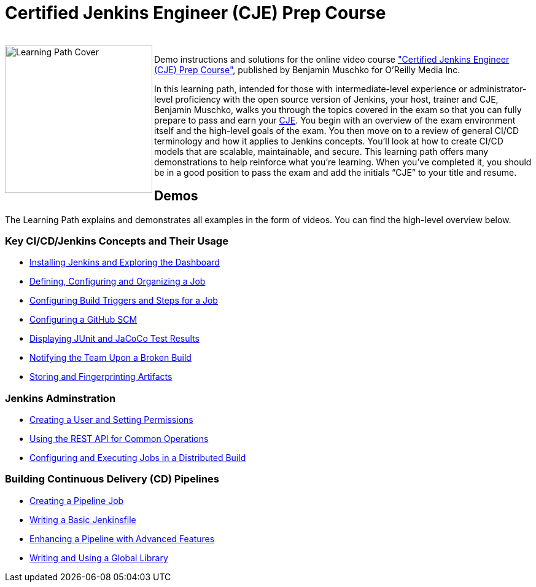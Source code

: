 = Certified Jenkins Engineer (CJE) Prep Course

++++
<br>
<img align="left" role="left" src="https://learning.oreilly.com/covers/urn:orm:video:0636920305965/400w/" width="240" alt="Learning Path Cover" />
++++
Demo instructions and solutions for the online video course https://learning.oreilly.com/videos/certified-jenkins-engineer/0636920305965/["Certified Jenkins Engineer (CJE) Prep Course"], published by Benjamin Muschko for O'Reilly Media Inc.

In this learning path, intended for those with intermediate-level experience or administrator-level proficiency with the open source version of Jenkins, your host, trainer and CJE, Benjamin Muschko, walks you through the topics covered in the exam so that you can fully prepare to pass and earn your https://www.cloudbees.com/jenkins/jenkins-certification[CJE]. You begin with an overview of the exam environment itself and the high-level goals of the exam. You then move on to a review of general CI/CD terminology and how it applies to Jenkins concepts. You’ll look at how to create CI/CD models that are scalable, maintainable, and secure. This learning path offers many demonstrations to help reinforce what you're learning. When you’ve completed it, you should be in a good position to pass the exam and add the initials “CJE” to your title and resume.

== Demos

The Learning Path explains and demonstrates all examples in the form of videos. You can find the high-level overview below.

=== Key CI/CD/Jenkins Concepts and Their Usage

* https://github.com/bmuschko/cje-prep/blob/master/01-jenkins-installation.md[Installing Jenkins and Exploring the Dashboard]
* https://github.com/bmuschko/cje-prep/blob/master/02-job-creation.md[Defining, Configuring and Organizing a Job]
* https://github.com/bmuschko/cje-prep/blob/master/03-build-trigger-and-steps.md[Configuring Build Triggers and Steps for a Job]
* https://github.com/bmuschko/cje-prep/blob/master/04-scm-configuration.md[Configuring a GitHub SCM]
* https://github.com/bmuschko/cje-prep/blob/master/05-test-execution-and-reporting.md[Displaying JUnit and JaCoCo Test Results]
* https://github.com/bmuschko/cje-prep/blob/master/06-notifications.md[Notifying the Team Upon a Broken Build]
* https://github.com/bmuschko/cje-prep/blob/master/07-artifacts.md[Storing and Fingerprinting Artifacts]

=== Jenkins Adminstration

* https://github.com/bmuschko/cje-prep/blob/master/08-matrix-security.md[Creating a User and Setting Permissions]
* https://github.com/bmuschko/cje-prep/blob/master/09-rest-api.md[Using the REST API for Common Operations]
* https://github.com/bmuschko/cje-prep/blob/master/10-distributed-builds.md[Configuring and Executing Jobs in a Distributed Build]

=== Building Continuous Delivery (CD) Pipelines

* https://github.com/bmuschko/cje-prep/blob/master/11-pipeline-job.md[Creating a Pipeline Job]
* https://github.com/bmuschko/cje-prep/blob/master/12-basic-jenkinsfile.md[Writing a Basic Jenkinsfile]
* https://github.com/bmuschko/cje-prep/blob/master/13-advanced-jenkinsfile.md[Enhancing a Pipeline with Advanced Features]
* https://github.com/bmuschko/cje-prep/blob/master/14-shared-library.md[Writing and Using a Global Library]
